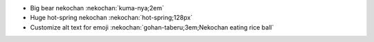 * Big bear nekochan :nekochan:`kuma-nya;2em`
* Huge hot-spring nekochan :nekochan:`hot-spring;128px`
* Customize alt text for emoji :nekochan:`gohan-taberu;3em;Nekochan eating rice ball`

.. nekochan:: lgtm
   :alt: Looks Good To Me
   :height: 3em
